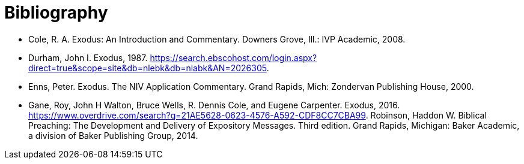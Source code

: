 = Bibliography

* Cole, R. A. Exodus: An Introduction and Commentary. Downers Grove, Ill.: IVP Academic, 2008.
* Durham, John I. Exodus, 1987. https://search.ebscohost.com/login.aspx?direct=true&scope=site&db=nlebk&db=nlabk&AN=2026305.
* Enns, Peter. Exodus. The NIV Application Commentary. Grand Rapids, Mich: Zondervan Publishing House, 2000.
* Gane, Roy, John H Walton, Bruce Wells, R. Dennis Cole, and Eugene Carpenter. Exodus, 2016. https://www.overdrive.com/search?q=21AE5628-0623-4576-A592-CDF8CC7CBA99.
Robinson, Haddon W. Biblical Preaching: The Development and Delivery of Expository Messages. Third edition. Grand Rapids, Michigan: Baker Academic, a division of Baker Publishing Group, 2014.
